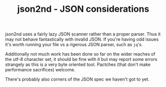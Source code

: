 #+TITLE: json2nd - JSON considerations

json2nd uses a fairly lazy JSON scanner rather than a proper parser. Thus it may not behave fantastically with invalid JSON. If you're having odd issues it's worth running your file vs a rigerous JSON parser, such as ~jq~'s.

Additionally not much work has been done so far on the wider reaches of the utf-8 character set, it should be fine with it but may report some errors strangely as this is a very byte oriented tool. Pactches (that don't make performance sacrifices) welcome.

There's probably also corners of the JSON spec we haven't got to yet.
